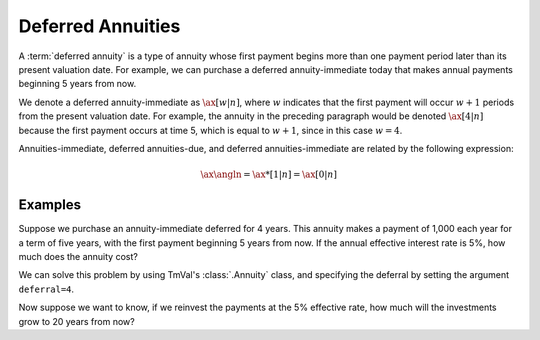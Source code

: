 ===================
Deferred Annuities
===================

.. meta::
   :description: TmVal documentation deferred annuities.
   :keywords: annuity, deferred, deferred annuity, actuarial, python, package

A :term:`deferred annuity` is a type of annuity whose first payment begins more than one payment period later than its present valuation date. For example, we can purchase a deferred annuity-immediate today that makes annual payments beginning 5 years from now.

We denote a deferred annuity-immediate as :math:`\ax[w|n]{}`, where :math:`w` indicates that the first payment will occur :math:`w + 1` periods from the present valuation date. For example, the annuity in the preceding paragraph would be denoted :math:`\ax[4|n]{}` because the first payment occurs at time 5, which is equal to :math:`w + 1`, since in this case :math:`w = 4`.

Annuities-immediate, deferred annuities-due, and deferred annuities-immediate are related by the following expression:

.. math::

   \ax{\angln} = \ax**[1|n]{} = \ax[0|n]{}

Examples
===========

Suppose we purchase an annuity-immediate deferred for 4 years. This annuity makes a payment of 1,000 each year for a term of five years, with the first payment beginning 5 years from now. If the annual effective interest rate is 5%, how much does the annuity cost?

We can solve this problem by using TmVal's :class:`.Annuity` class, and specifying the deferral by setting the argument ``deferral=4``.

.. ipython:: python

   from tmval import Annuity, Rate

   ann = Annuity(
      amount=1000,
      n=5,
      gr=Rate(.05),
      deferral=4
   )

   print(ann.pv())

Now suppose we want to know, if we reinvest the payments at the 5% effective rate, how much will the investments grow to 20 years from now?

.. ipython:: python

   print(ann.eq_val(20))